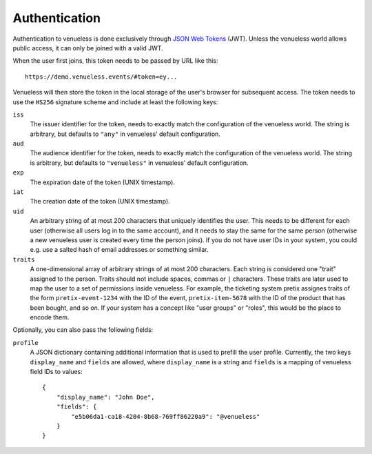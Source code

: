 Authentication
==============

Authentication to venueless is done exclusively through `JSON Web Tokens`_ (JWT). Unless the venueless world allows
public access, it can only be joined with a valid JWT.

When the user first joins, this token needs to be passed by URL like this::

    https://demo.venueless.events/#token=ey...

Venueless will then store the token in the local storage of the user's browser for subsequent access. The token needs
to use the ``HS256`` signature scheme and include at least the following keys:

``iss``
    The issuer identifier for the token, needs to exactly match the configuration of the venueless world. The string
    is arbitrary, but defaults to ``"any"`` in venueless' default configuration.

``aud``
    The audience identifier for the token, needs to exactly match the configuration of the venueless world. The string
    is arbitrary, but defaults to ``"venueless"`` in venueless' default configuration.

``exp``
    The expiration date of the token (UNIX timestamp).

``iat``
    The creation date of the token (UNIX timestamp).

``uid``
    An arbitrary string of at most 200 characters that uniquely identifies the user. This needs to be different for each
    user (otherwise all users log in to the same account), and it needs to stay the same for the same person (otherwise
    a new venueless user is created every time the person joins). If you do not have user IDs in your system, you could
    e.g. use a salted hash of email addresses or something similar.

``traits``
    A one-dimensional array of arbitrary strings of at most 200 characters. Each string is considered one "trait"
    assigned to the person. Traits should not include spaces, commas or ``|`` characters. These traits are later used
    to map the user to a set of permissions inside venueless. For example, the ticketing system pretix assignes traits
    of the form ``pretix-event-1234`` with the ID of the event, ``pretix-item-5678`` with the ID of the product that has
    been bought, and so on. If your system has a concept like "user groups" or "roles", this would be the place to
    encode them.

Optionally, you can also pass the following fields:

``profile``
    A JSON dictionary containing additional information that is used to prefill the user profile. Currently, the two
    keys ``display_name`` and ``fields`` are allowed, where ``display_name`` is a string and ``fields`` is a mapping
    of venueless field IDs to values::

        {
            "display_name": "John Doe",
            "fields": {
                "e5b06da1-ca18-4204-8b68-769ff86220a9": "@venueless"
            }
        }



.. _JSON Web Tokens: https://en.wikipedia.org/wiki/JSON_Web_Token
